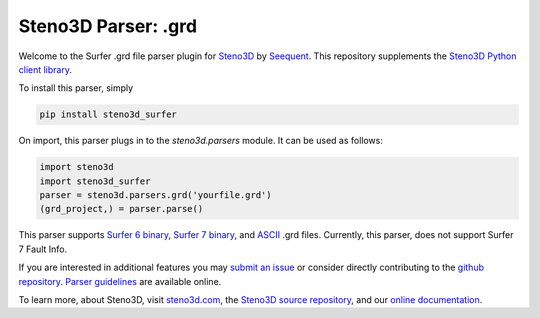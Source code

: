 Steno3D Parser: .grd
********************

.. image:: https://travis-ci.org/seequent/steno3d-surfer.svg?branch=master
    :target: https://travis-ci.org/seequent/steno3d-surfer

.. image:: https://img.shields.io/badge/license-MIT-blue.svg
    :alt: MIT License
    :target: https://github.com/seequent/steno3d-surfer/blob/master/LICENSE

.. image:: https://img.shields.io/badge/download-PyPI-yellow.svg
    :target: https://pypi.python.org/pypi/steno3d_surfer

Welcome to the Surfer .grd file parser plugin for `Steno3D <https://www.steno3d.com>`_
by `Seequent <https://www.seequent.com>`_. This repository supplements the
`Steno3D Python client library <https://github.com/seequent/steno3dpy>`_.

To install this parser, simply

.. code::

    pip install steno3d_surfer

On import, this parser plugs in to the `steno3d.parsers` module. It can be
used as follows:

.. code:: python

    import steno3d
    import steno3d_surfer
    parser = steno3d.parsers.grd('yourfile.grd')
    (grd_project,) = parser.parse()

This parser supports
`Surfer 6 binary <http://geospatialdesigns.com/surfer6_format.htm>`_,
`Surfer 7 binary <http://geospatialdesigns.com/surfer7_format.htm>`_, and
`ASCII <http://hs.umt.edu/geosciences/faculty/sheriff/equipment-techniques-and-cheats/surfergrids.pdf>`_
.grd files. Currently, this parser, does not support Surfer 7 Fault Info.

If you are interested in additional features you may
`submit an issue <https://github.com/seequent/steno3d-surfer/issues>`_
or consider directly contributing to the
`github repository <https://github.com/seequent/steno3d-surfer>`_. `Parser
guidelines <https://python.steno3d.com/en/latest/content/parsers.html>`_
are available online.

To learn more, about Steno3D, visit `steno3d.com <https://www.steno3d.com>`_, the
`Steno3D source repository <https://github.com/seequent/steno3dpy>`_, and our
`online documentation <https://steno3d.com/docs>`_.

